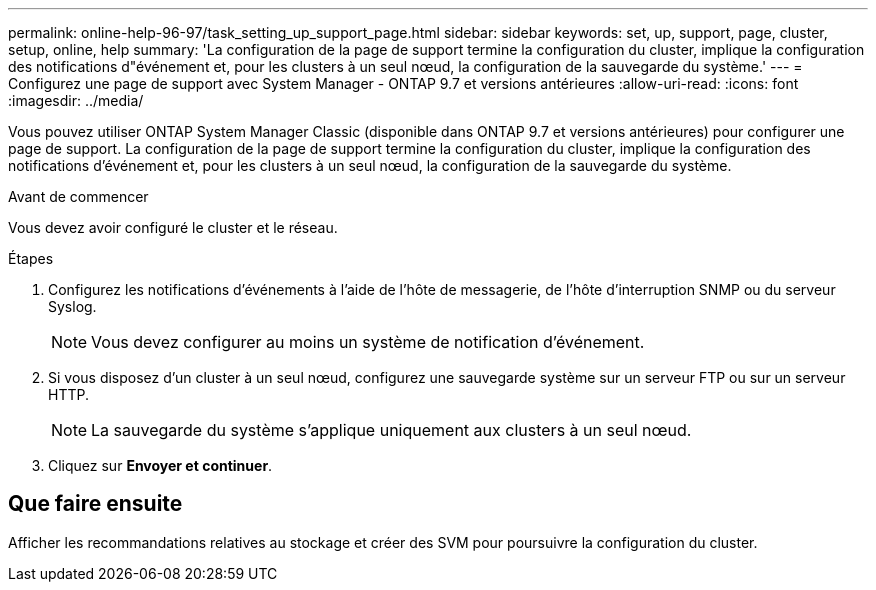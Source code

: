 ---
permalink: online-help-96-97/task_setting_up_support_page.html 
sidebar: sidebar 
keywords: set, up, support, page, cluster, setup, online, help 
summary: 'La configuration de la page de support termine la configuration du cluster, implique la configuration des notifications d"événement et, pour les clusters à un seul nœud, la configuration de la sauvegarde du système.' 
---
= Configurez une page de support avec System Manager - ONTAP 9.7 et versions antérieures
:allow-uri-read: 
:icons: font
:imagesdir: ../media/


[role="lead"]
Vous pouvez utiliser ONTAP System Manager Classic (disponible dans ONTAP 9.7 et versions antérieures) pour configurer une page de support. La configuration de la page de support termine la configuration du cluster, implique la configuration des notifications d'événement et, pour les clusters à un seul nœud, la configuration de la sauvegarde du système.

.Avant de commencer
Vous devez avoir configuré le cluster et le réseau.

.Étapes
. Configurez les notifications d'événements à l'aide de l'hôte de messagerie, de l'hôte d'interruption SNMP ou du serveur Syslog.
+
[NOTE]
====
Vous devez configurer au moins un système de notification d'événement.

====
. Si vous disposez d'un cluster à un seul nœud, configurez une sauvegarde système sur un serveur FTP ou sur un serveur HTTP.
+
[NOTE]
====
La sauvegarde du système s'applique uniquement aux clusters à un seul nœud.

====
. Cliquez sur *Envoyer et continuer*.




== Que faire ensuite

Afficher les recommandations relatives au stockage et créer des SVM pour poursuivre la configuration du cluster.

